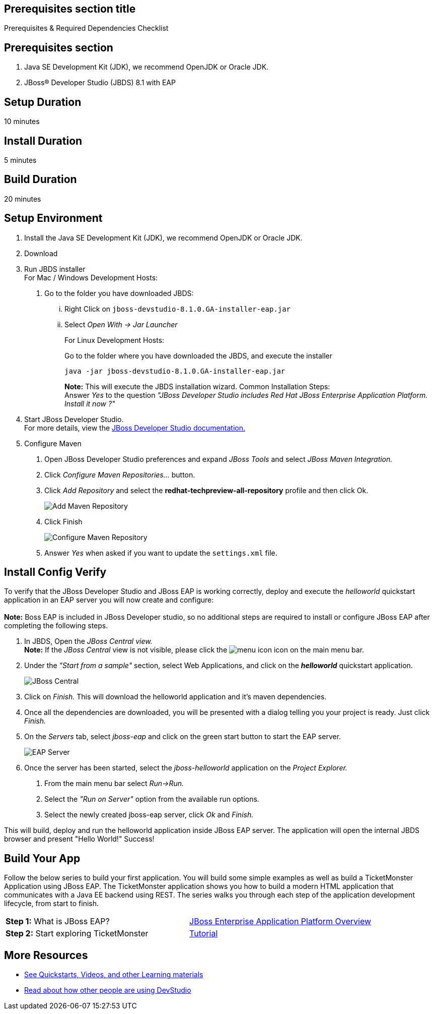 :awestruct-interpolate: true
:awestruct-layout: product-get-started

== Prerequisites section title
Prerequisites &#38; Required Dependencies Checklist

== Prerequisites section
1. Java SE Development Kit (JDK), we recommend OpenJDK or Oracle JDK.
2. JBoss&#174; Developer Studio (JBDS) 8.1 with EAP

== Setup Duration
10 minutes

== Install Duration
5 minutes

== Build Duration
20 minutes

== Setup Environment
1.  Install the Java SE Development Kit (JDK), we recommend OpenJDK or
Oracle JDK.
2.  Download
3.  Run JBDS installer +
For Mac / Windows Development Hosts:
a.  Go to the folder you have downloaded JBDS:
...  Right Click on `jboss-devstudio-8.1.0.GA-installer-eap.jar`
... Select _Open With -> Jar Launcher_
+
For Linux Development Hosts:
+
Go to the folder where you have downloaded the JBDS, and execute the
installer +
+
----
java -jar jboss-devstudio-8.1.0.GA-installer-eap.jar
----
+
*Note:* This will execute the JBDS installation wizard. Common
Installation Steps: +
 Answer _Yes_ to the question _"JBoss Developer Studio includes Red Hat JBoss Enterprise Application Platform. Install it now ?"_
4.  Start JBoss Developer Studio. +
For more details, view the https://access.redhat.com/documentation/en-US/Red_Hat_JBoss_Developer_Studio/8.1/html/Install_Red_Hat_JBoss_Developer_Studio/Install_JBoss_Developer_Studio_Stand-alone_and_JBoss_EAP.html[JBoss
Developer Studio documentation.]
5.  Configure Maven
a.  Open JBoss Developer Studio preferences and expand _JBoss Tools_ and
select _JBoss Maven Integration._
b.  Click _Configure Maven Repositories…_ button.
c.  Click _Add Repository_ and select the
*redhat-techpreview-all-repository* profile and then click Ok. +
+
[.content-img]
image://static.jboss.org/rhd/pr/165/build/372/images/images_products_devstudio_devstudio-overview-1-1.png[Add
Maven Repository]
d.  Click Finish +
+
[.content-img]
image://static.jboss.org/rhd/pr/165/build/372/images/images_products_devstudio_devstudio-overview-2-1.png[Configure
Maven Repository]
e.  Answer _Yes_ when asked if you want to update the `settings.xml` file.

== Install Config Verify
To verify that the JBoss Developer Studio and JBoss EAP is working
correctly, deploy and execute the _helloworld_ quickstart application in
an EAP server you will now create and configure: +
 +
*Note:* Boss EAP is included in JBoss Developer studio, so no additional
steps are required to install or configure JBoss EAP after completing
the following steps.

1.  In JBDS, Open the _JBoss Central view._ +
*Note:* If the _JBoss Central_ view is not visible, please click the
image://static.jboss.org/rhd/pr/165/build/372/images/images_products_devstudio_devstudio-overview-3-1.png[menu
icon] icon on the main menu bar.
2.  Under the _"Start from a sample"_ section, select Web
Applications, and click on the *_helloworld_* quickstart application. +
+
[.content-img]
image://static.jboss.org/rhd/pr/165/build/372/images/images_products_devstudio_devstudio-overview-4-1.png[JBoss
Central]
3.  Click on _Finish._ This will download the helloworld application and
it’s maven dependencies.
4.  Once all the dependencies are downloaded, you will be presented with
a dialog telling you your project is ready. Just click _Finish._
5.  On the _Servers_ tab, select _jboss-eap_ and click on the green
start button to start the EAP server. +
+
[.content-img]
image://static.jboss.org/rhd/pr/165/build/372/images/images_products_devstudio_devstudio-overview-5-1.png[EAP
Server]
6.  Once the server has been started, select the _jboss-helloworld_
application on the _Project Explorer._
a.  From the main menu bar select _Run->Run._
b.  Select the _"Run on Server"_ option from the available run
options.
c.  Select the newly created jboss-eap server, click _Ok_ and _Finish._

This will build, deploy and run the helloworld application inside JBoss
EAP server. The application will open the internal JBDS browser and
present "Hello World!" Success!

== Build Your App
Follow the below series to build your first application. You will build some simple examples as well as build a TicketMonster Application using JBoss EAP. The TicketMonster application shows you how to build a modern HTML application that communicates with a Java EE backend using REST. The series walks you through each step of the application development lifecycle, from start to finish.

[width="100%",cols="50%,50%",]
|=======================================================================
|*Step 1:* What is JBoss EAP?
|http://developers-pr.stage.redhat.com/pr/165/build/372/video/vimeo/95462201[JBoss
Enterprise Application Platform Overview]

|*Step 2:* Start exploring TicketMonster |link:http://www.jboss.org/ticket-monster/[Tutorial]
|=======================================================================

== More Resources

* link:../learn[See Quickstarts, Videos, and other Learning materials]
* link:../buzz[Read about how other people are using DevStudio]
